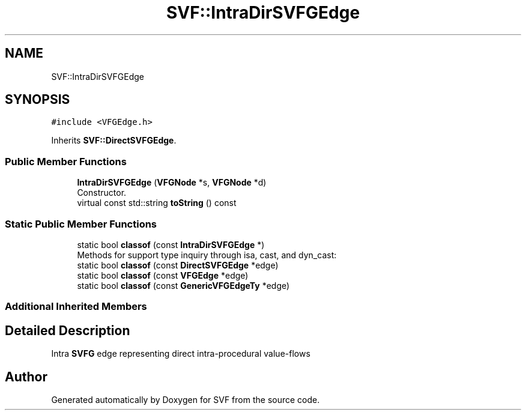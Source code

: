 .TH "SVF::IntraDirSVFGEdge" 3 "Sun Feb 14 2021" "SVF" \" -*- nroff -*-
.ad l
.nh
.SH NAME
SVF::IntraDirSVFGEdge
.SH SYNOPSIS
.br
.PP
.PP
\fC#include <VFGEdge\&.h>\fP
.PP
Inherits \fBSVF::DirectSVFGEdge\fP\&.
.SS "Public Member Functions"

.in +1c
.ti -1c
.RI "\fBIntraDirSVFGEdge\fP (\fBVFGNode\fP *s, \fBVFGNode\fP *d)"
.br
.RI "Constructor\&. "
.ti -1c
.RI "virtual const std::string \fBtoString\fP () const"
.br
.in -1c
.SS "Static Public Member Functions"

.in +1c
.ti -1c
.RI "static bool \fBclassof\fP (const \fBIntraDirSVFGEdge\fP *)"
.br
.RI "Methods for support type inquiry through isa, cast, and dyn_cast: "
.ti -1c
.RI "static bool \fBclassof\fP (const \fBDirectSVFGEdge\fP *edge)"
.br
.ti -1c
.RI "static bool \fBclassof\fP (const \fBVFGEdge\fP *edge)"
.br
.ti -1c
.RI "static bool \fBclassof\fP (const \fBGenericVFGEdgeTy\fP *edge)"
.br
.in -1c
.SS "Additional Inherited Members"
.SH "Detailed Description"
.PP 
Intra \fBSVFG\fP edge representing direct intra-procedural value-flows 

.SH "Author"
.PP 
Generated automatically by Doxygen for SVF from the source code\&.
